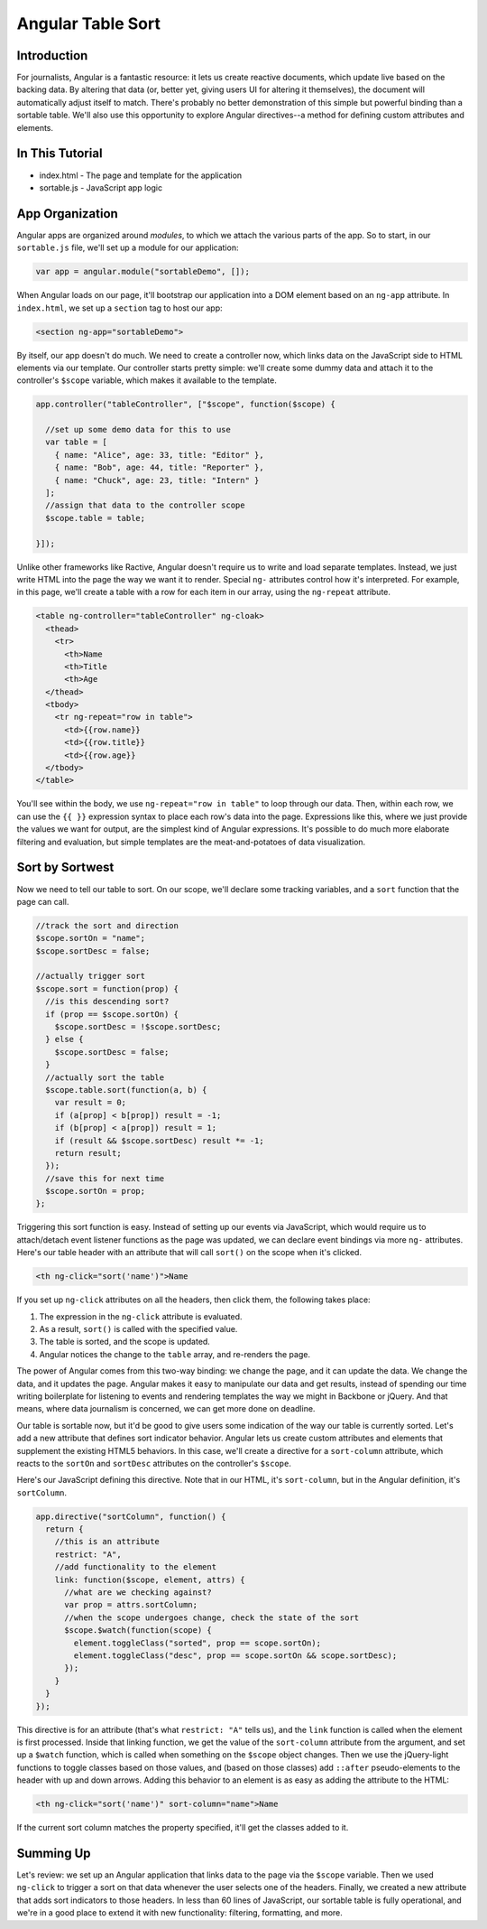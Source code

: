 Angular Table Sort
==================

Introduction
------------

For journalists, Angular is a fantastic resource: it lets us create
reactive documents, which update live based on the backing data. By
altering that data (or, better yet, giving users UI for altering it
themselves), the document will automatically adjust itself to match.
There's probably no better demonstration of this simple but powerful
binding than a sortable table. We'll also use this opportunity to
explore Angular directives--a method for defining custom attributes and
elements.

In This Tutorial
----------------

-  index.html - The page and template for the application
-  sortable.js - JavaScript app logic

App Organization
----------------

Angular apps are organized around *modules*, to which we attach the
various parts of the app. So to start, in our ``sortable.js`` file,
we'll set up a module for our application:

.. code:: js

    var app = angular.module("sortableDemo", []);

When Angular loads on our page, it'll bootstrap our application into a
DOM element based on an ``ng-app`` attribute. In ``index.html``, we set
up a ``section`` tag to host our app:

.. code:: html

    <section ng-app="sortableDemo">

By itself, our app doesn't do much. We need to create a controller now,
which links data on the JavaScript side to HTML elements via our
template. Our controller starts pretty simple: we'll create some dummy
data and attach it to the controller's ``$scope`` variable, which makes
it available to the template.

.. code:: js

    app.controller("tableController", ["$scope", function($scope) {
      
      //set up some demo data for this to use
      var table = [
        { name: "Alice", age: 33, title: "Editor" },
        { name: "Bob", age: 44, title: "Reporter" },
        { name: "Chuck", age: 23, title: "Intern" }
      ];
      //assign that data to the controller scope
      $scope.table = table;
      
    }]);

Unlike other frameworks like Ractive, Angular doesn't require us to
write and load separate templates. Instead, we just write HTML into the
page the way we want it to render. Special ``ng-`` attributes control
how it's interpreted. For example, in this page, we'll create a table
with a row for each item in our array, using the ``ng-repeat``
attribute.

.. code:: html

    <table ng-controller="tableController" ng-cloak>
      <thead>
        <tr>
          <th>Name
          <th>Title
          <th>Age
      </thead>
      <tbody>
        <tr ng-repeat="row in table">
          <td>{{row.name}}
          <td>{{row.title}}
          <td>{{row.age}}
      </tbody>
    </table>

You'll see within the body, we use ``ng-repeat="row in table"`` to loop
through our data. Then, within each row, we can use the ``{{ }}``
expression syntax to place each row's data into the page. Expressions
like this, where we just provide the values we want for output, are the
simplest kind of Angular expressions. It's possible to do much more
elaborate filtering and evaluation, but simple templates are the
meat-and-potatoes of data visualization.

Sort by Sortwest
----------------

Now we need to tell our table to sort. On our scope, we'll declare some
tracking variables, and a ``sort`` function that the page can call.

.. code:: js

    //track the sort and direction
    $scope.sortOn = "name";
    $scope.sortDesc = false;

    //actually trigger sort
    $scope.sort = function(prop) {
      //is this descending sort?
      if (prop == $scope.sortOn) {
        $scope.sortDesc = !$scope.sortDesc;
      } else {
        $scope.sortDesc = false;
      }
      //actually sort the table
      $scope.table.sort(function(a, b) {
        var result = 0;
        if (a[prop] < b[prop]) result = -1;
        if (b[prop] < a[prop]) result = 1;
        if (result && $scope.sortDesc) result *= -1;
        return result;
      });
      //save this for next time
      $scope.sortOn = prop;
    };

Triggering this sort function is easy. Instead of setting up our events
via JavaScript, which would require us to attach/detach event listener
functions as the page was updated, we can declare event bindings via
more ``ng-`` attributes. Here's our table header with an attribute that
will call ``sort()`` on the scope when it's clicked.

.. code:: html

    <th ng-click="sort('name')">Name

If you set up ``ng-click`` attributes on all the headers, then click
them, the following takes place:

1. The expression in the ``ng-click`` attribute is evaluated.
2. As a result, ``sort()`` is called with the specified value.
3. The table is sorted, and the scope is updated.
4. Angular notices the change to the ``table`` array, and re-renders the
   page.

The power of Angular comes from this two-way binding: we change the
page, and it can update the data. We change the data, and it updates the
page. Angular makes it easy to manipulate our data and get results,
instead of spending our time writing boilerplate for listening to events
and rendering templates the way we might in Backbone or jQuery. And that
means, where data journalism is concerned, we can get more done on
deadline.

Our table is sortable now, but it'd be good to give users some
indication of the way our table is currently sorted. Let's add a new
attribute that defines sort indicator behavior. Angular lets us create
custom attributes and elements that supplement the existing HTML5
behaviors. In this case, we'll create a directive for a ``sort-column``
attribute, which reacts to the ``sortOn`` and ``sortDesc`` attributes on
the controller's ``$scope``.

Here's our JavaScript defining this directive. Note that in our HTML,
it's ``sort-column``, but in the Angular definition, it's
``sortColumn``.

.. code:: js

    app.directive("sortColumn", function() {
      return {
        //this is an attribute
        restrict: "A",
        //add functionality to the element
        link: function($scope, element, attrs) {
          //what are we checking against?
          var prop = attrs.sortColumn;
          //when the scope undergoes change, check the state of the sort
          $scope.$watch(function(scope) {
            element.toggleClass("sorted", prop == scope.sortOn);
            element.toggleClass("desc", prop == scope.sortOn && scope.sortDesc);
          });
        }
      }
    });

This directive is for an attribute (that's what ``restrict: "A"`` tells
us), and the ``link`` function is called when the element is first
processed. Inside that linking function, we get the value of the
``sort-column`` attribute from the argument, and set up a ``$watch``
function, which is called when something on the ``$scope`` object
changes. Then we use the jQuery-light functions to toggle classes based
on those values, and (based on those classes) add ``::after``
pseudo-elements to the header with up and down arrows. Adding this
behavior to an element is as easy as adding the attribute to the HTML:

.. code:: html

    <th ng-click="sort('name')" sort-column="name">Name

If the current sort column matches the property specified, it'll get the
classes added to it.

Summing Up
----------

Let's review: we set up an Angular application that links data to the
page via the ``$scope`` variable. Then we used ``ng-click`` to trigger a
sort on that data whenever the user selects one of the headers. Finally,
we created a new attribute that adds sort indicators to those headers.
In less than 60 lines of JavaScript, our sortable table is fully
operational, and we're in a good place to extend it with new
functionality: filtering, formatting, and more.
